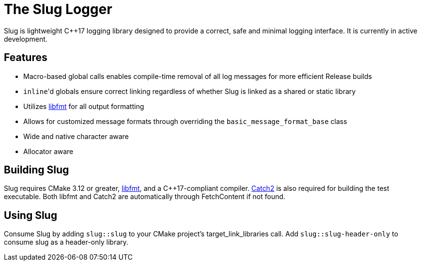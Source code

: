 // Copyright (c) 2023, George Mitchell
// See License.txt for license information

//:toc:
//:toc-placement!:

= The Slug Logger

Slug is lightweight C++17 logging library designed to provide a correct, safe and minimal logging interface.
It is currently in active development.

//toc::[]

== Features

* Macro-based global calls enables compile-time removal of all log messages for more efficient Release builds
* ``inline``'d globals ensure correct linking regardless of whether Slug is linked as a shared or static library
* Utilizes https://github.com/fmtlib/fmt/[libfmt] for all output formatting
* Allows for customized message formats through overriding the ``basic_message_format_base`` class
* Wide and native character aware
* Allocator aware

== Building Slug

Slug requires CMake 3.12 or greater, https://github.com/fmtlib/fmt/[libfmt], and a C++17-compliant compiler.
https://github.com/catchorg/Catch2/[Catch2] is also required for building the test executable.
Both libfmt and Catch2 are automatically through FetchContent if not found.

== Using Slug

Consume Slug by adding ``slug::slug`` to your CMake project's target_link_libraries call.
Add ``slug::slug-header-only`` to consume slug as a header-only library.
